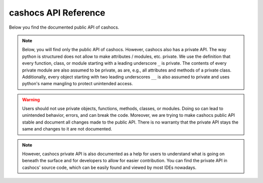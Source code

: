 cashocs API Reference
=====================

Below you find the documented public API of cashocs.

.. autosummary::
   :toctree: generated
   :recursive:

   cashocs

.. note::

   Below, you will find only the public API of cashocs. However, cashocs also has a
   private API. The way python is structured does not allow to make attributes /
   modules, etc. private. We use the definition that every function, class, or module 
   starting with a leading underscore ``_`` is private. The contents of every private
   module are also assumed to be private, as are, e.g., all attributes and methods of 
   a private class. Additionally, every object starting with two leading underscores
   ``__`` is also assumed to private and uses python's name mangling to protect 
   unintended access.

.. warning::

   Users should not use private objects, functions, methods, classes, or modules. 
   Doing so can lead to unintended behavior, errors, and can break the code.
   Moreover, we are trying to make cashocs public API stable and document all changes 
   made to the public API. There is no warranty that the private API stays the same
   and changes to it are not documented. 

.. note::

   However, cashocs private API is also documented as a help for users to understand 
   what is going on beneath the surface and for developers to allow for easier 
   contribution. You can find the private API in cashocs' source code, which can be 
   easily found and viewed by most IDEs nowadays.


